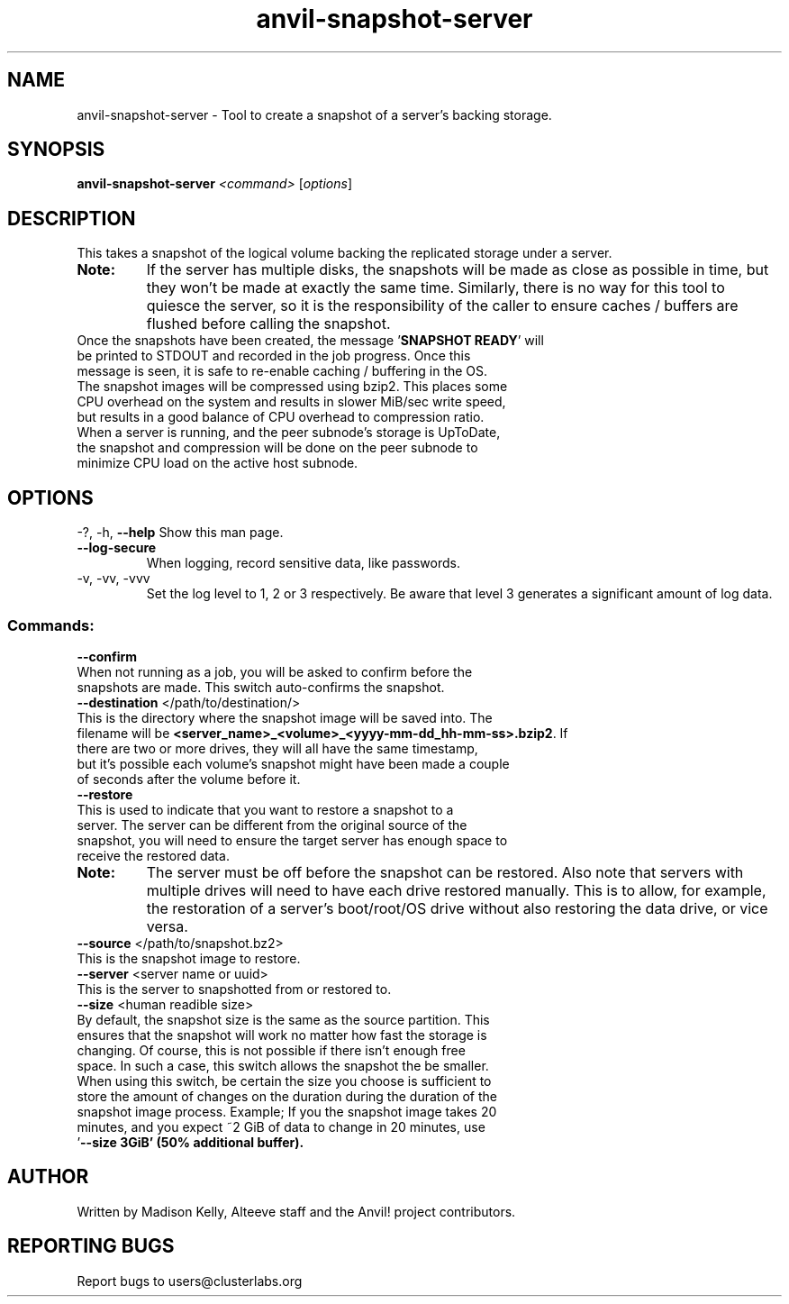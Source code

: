 .\" Manpage for the Anvil! cluster update tool.
.\" Contact mkelly@alteeve.com to report issues, concerns or suggestions.
.TH anvil-snapshot-server "8" "November 22 2024" "Anvil! Intelligent Availability™ Platform"
.SH NAME
anvil-snapshot-server \- Tool to create a snapshot of a server's backing storage.
.SH SYNOPSIS
.B anvil-snapshot-server 
\fI\,<command> \/\fR[\fI\,options\/\fR]
.SH DESCRIPTION
This takes a snapshot of the logical volume backing the replicated storage under a server. 
.TP
.B Note:
If the server has multiple disks, the snapshots will be made as close as possible in time, but they won't be made at exactly the same time. Similarly, there is no way for this tool to quiesce the server, so it is the responsibility of the caller to ensure caches / buffers are flushed before calling the snapshot.
.TP
Once the snapshots have been created, the message '\fBSNAPSHOT READY\fR' will be printed to STDOUT and recorded in the job progress. Once this message is seen, it is safe to re-enable caching / buffering in the OS. 
.TP
The snapshot images will be compressed using bzip2. This places some CPU overhead on the system and results in slower MiB/sec write speed, but results in a good balance of CPU overhead to compression ratio. When a server is running, and the peer subnode's storage is UpToDate, the snapshot and compression will be done on the peer subnode to minimize CPU load on the active host subnode.
.IP
.SH OPTIONS
\-?, \-h, \fB\-\-help\fR
Show this man page.
.TP
\fB\-\-log\-secure\fR
When logging, record sensitive data, like passwords.
.TP
\-v, \-vv, \-vvv
Set the log level to 1, 2 or 3 respectively. Be aware that level 3 generates a significant amount of log data.
.IP
.SS "Commands:"
\fB\-\-confirm\fR
.TP
When not running as a job, you will be asked to confirm before the snapshots are made. This switch auto-confirms the snapshot.
.TP
\fB\-\-destination\fR </path/to/destination/>
.TP
This is the directory where the snapshot image will be saved into. The filename will be \fB<server_name>_<volume>_<yyyy-mm-dd_hh-mm-ss>.bzip2\fR. If there are two or more drives, they will all have the same timestamp, but it's possible each volume's snapshot might have been made a couple of seconds after the volume before it.
.TP
\fB\-\-restore\fR
.TP
This is used to indicate that you want to restore a snapshot to a server. The server can be different from the original source of the snapshot, you will need to ensure the target server has enough space to receive the restored data.
.TP
.B Note:
The server must be off before the snapshot can be restored. Also note that servers with multiple drives will need to have each drive restored manually. This is to allow, for example, the restoration of a server's boot/root/OS drive without also restoring the data drive, or vice versa.
.TP
\fB\-\-source\fR </path/to/snapshot.bz2>
.TP
This is the snapshot image to restore. 
.TP
\fB\-\-server\fR <server name or uuid>
.TP
This is the server to snapshotted from or restored to.
.TP
\fB\-\-size\fR <human readible size>
.TP
By default, the snapshot size is the same as the source partition. This ensures that the snapshot will work no matter how fast the storage is changing. Of course, this is not possible if there isn't enough free space. In such a case, this switch allows the snapshot the be smaller. When using this switch, be certain the size you choose is sufficient to store the amount of changes on the duration during the duration of the snapshot image process. Example; If you the snapshot image takes 20 minutes, and you expect ~2 GiB of data to change in 20 minutes, use '\fB\-\-size 3GiB\fB' (50% additional buffer).
.IP
.SH AUTHOR
Written by Madison Kelly, Alteeve staff and the Anvil! project contributors.
.SH "REPORTING BUGS"
Report bugs to users@clusterlabs.org
